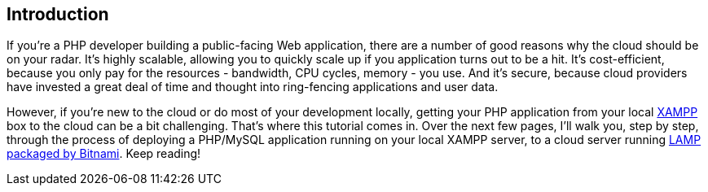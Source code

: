 == Introduction

If you're a PHP developer building a public-facing Web application, there are a number of good reasons why the cloud should be on your radar. It's highly scalable, allowing you to quickly scale up if you application turns out to be a hit. It's cost-efficient, because you only pay for the resources - bandwidth, CPU cycles, memory - you use. And it's secure, because cloud providers have invested a great deal of time and thought into ring-fencing applications and user data.

However, if you're new to the cloud or do most of your development locally, getting your PHP application from your local https://www.apachefriends.org/[XAMPP] box to the cloud can be a bit challenging. That's where this tutorial comes in. Over the next few pages, I'll walk you, step by step, through the process of deploying a PHP/MySQL application running on your local XAMPP server, to a cloud server running https://bitnami.com/stack/lamp[LAMP packaged by Bitnami]. Keep reading!

